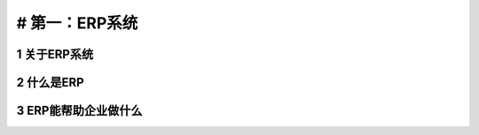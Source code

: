 # 第一：ERP系统
===============

1 关于ERP系统
-------------

2 什么是ERP
-----------

3 ERP能帮助企业做什么
---------------------
